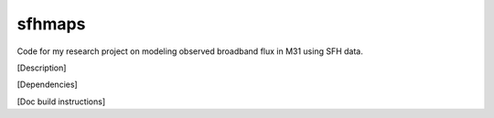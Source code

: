 sfhmaps
=======

Code for my research project on modeling observed broadband flux in M31 using
SFH data.

[Description]

[Dependencies]

[Doc build instructions]
